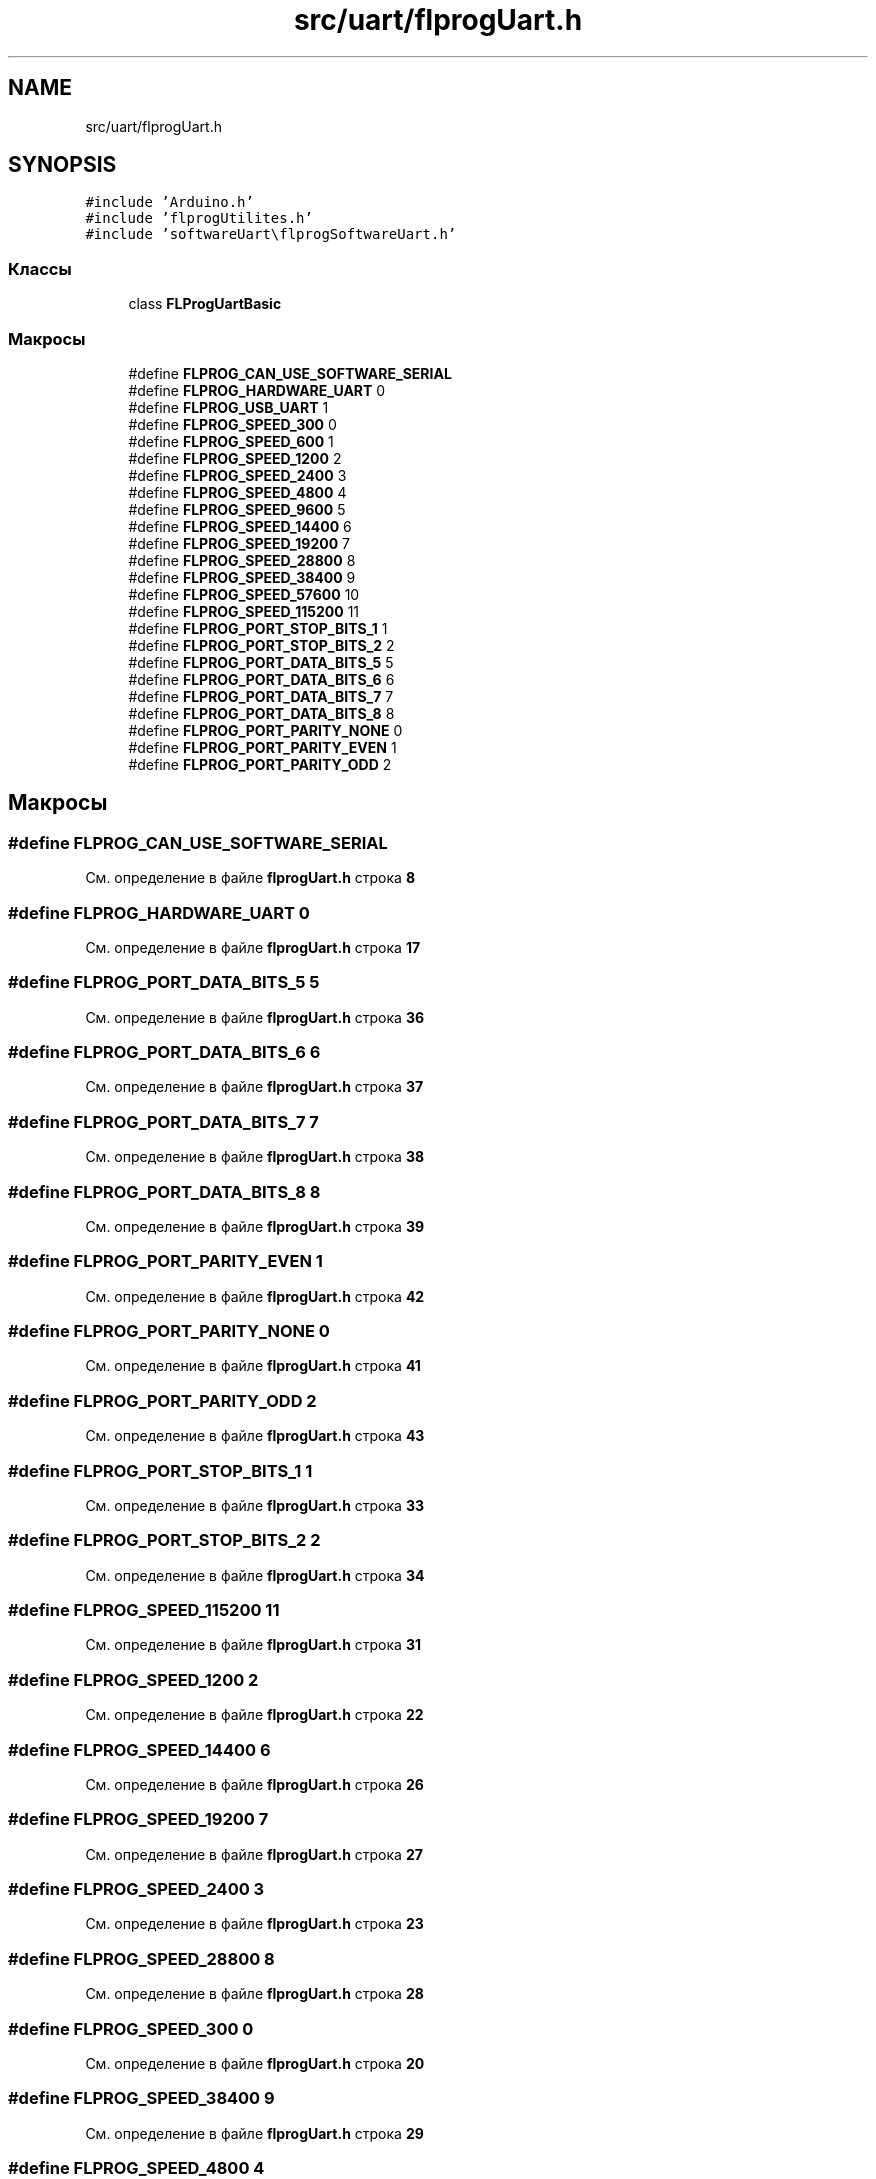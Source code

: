 .TH "src/uart/flprogUart.h" 3 "Чт 23 Фев 2023" "Version 1" "FLProg Utilites" \" -*- nroff -*-
.ad l
.nh
.SH NAME
src/uart/flprogUart.h
.SH SYNOPSIS
.br
.PP
\fC#include 'Arduino\&.h'\fP
.br
\fC#include 'flprogUtilites\&.h'\fP
.br
\fC#include 'softwareUart\\flprogSoftwareUart\&.h'\fP
.br

.SS "Классы"

.in +1c
.ti -1c
.RI "class \fBFLProgUartBasic\fP"
.br
.in -1c
.SS "Макросы"

.in +1c
.ti -1c
.RI "#define \fBFLPROG_CAN_USE_SOFTWARE_SERIAL\fP"
.br
.ti -1c
.RI "#define \fBFLPROG_HARDWARE_UART\fP   0"
.br
.ti -1c
.RI "#define \fBFLPROG_USB_UART\fP   1"
.br
.ti -1c
.RI "#define \fBFLPROG_SPEED_300\fP   0"
.br
.ti -1c
.RI "#define \fBFLPROG_SPEED_600\fP   1"
.br
.ti -1c
.RI "#define \fBFLPROG_SPEED_1200\fP   2"
.br
.ti -1c
.RI "#define \fBFLPROG_SPEED_2400\fP   3"
.br
.ti -1c
.RI "#define \fBFLPROG_SPEED_4800\fP   4"
.br
.ti -1c
.RI "#define \fBFLPROG_SPEED_9600\fP   5"
.br
.ti -1c
.RI "#define \fBFLPROG_SPEED_14400\fP   6"
.br
.ti -1c
.RI "#define \fBFLPROG_SPEED_19200\fP   7"
.br
.ti -1c
.RI "#define \fBFLPROG_SPEED_28800\fP   8"
.br
.ti -1c
.RI "#define \fBFLPROG_SPEED_38400\fP   9"
.br
.ti -1c
.RI "#define \fBFLPROG_SPEED_57600\fP   10"
.br
.ti -1c
.RI "#define \fBFLPROG_SPEED_115200\fP   11"
.br
.ti -1c
.RI "#define \fBFLPROG_PORT_STOP_BITS_1\fP   1"
.br
.ti -1c
.RI "#define \fBFLPROG_PORT_STOP_BITS_2\fP   2"
.br
.ti -1c
.RI "#define \fBFLPROG_PORT_DATA_BITS_5\fP   5"
.br
.ti -1c
.RI "#define \fBFLPROG_PORT_DATA_BITS_6\fP   6"
.br
.ti -1c
.RI "#define \fBFLPROG_PORT_DATA_BITS_7\fP   7"
.br
.ti -1c
.RI "#define \fBFLPROG_PORT_DATA_BITS_8\fP   8"
.br
.ti -1c
.RI "#define \fBFLPROG_PORT_PARITY_NONE\fP   0"
.br
.ti -1c
.RI "#define \fBFLPROG_PORT_PARITY_EVEN\fP   1"
.br
.ti -1c
.RI "#define \fBFLPROG_PORT_PARITY_ODD\fP   2"
.br
.in -1c
.SH "Макросы"
.PP 
.SS "#define FLPROG_CAN_USE_SOFTWARE_SERIAL"

.PP
См\&. определение в файле \fBflprogUart\&.h\fP строка \fB8\fP
.SS "#define FLPROG_HARDWARE_UART   0"

.PP
См\&. определение в файле \fBflprogUart\&.h\fP строка \fB17\fP
.SS "#define FLPROG_PORT_DATA_BITS_5   5"

.PP
См\&. определение в файле \fBflprogUart\&.h\fP строка \fB36\fP
.SS "#define FLPROG_PORT_DATA_BITS_6   6"

.PP
См\&. определение в файле \fBflprogUart\&.h\fP строка \fB37\fP
.SS "#define FLPROG_PORT_DATA_BITS_7   7"

.PP
См\&. определение в файле \fBflprogUart\&.h\fP строка \fB38\fP
.SS "#define FLPROG_PORT_DATA_BITS_8   8"

.PP
См\&. определение в файле \fBflprogUart\&.h\fP строка \fB39\fP
.SS "#define FLPROG_PORT_PARITY_EVEN   1"

.PP
См\&. определение в файле \fBflprogUart\&.h\fP строка \fB42\fP
.SS "#define FLPROG_PORT_PARITY_NONE   0"

.PP
См\&. определение в файле \fBflprogUart\&.h\fP строка \fB41\fP
.SS "#define FLPROG_PORT_PARITY_ODD   2"

.PP
См\&. определение в файле \fBflprogUart\&.h\fP строка \fB43\fP
.SS "#define FLPROG_PORT_STOP_BITS_1   1"

.PP
См\&. определение в файле \fBflprogUart\&.h\fP строка \fB33\fP
.SS "#define FLPROG_PORT_STOP_BITS_2   2"

.PP
См\&. определение в файле \fBflprogUart\&.h\fP строка \fB34\fP
.SS "#define FLPROG_SPEED_115200   11"

.PP
См\&. определение в файле \fBflprogUart\&.h\fP строка \fB31\fP
.SS "#define FLPROG_SPEED_1200   2"

.PP
См\&. определение в файле \fBflprogUart\&.h\fP строка \fB22\fP
.SS "#define FLPROG_SPEED_14400   6"

.PP
См\&. определение в файле \fBflprogUart\&.h\fP строка \fB26\fP
.SS "#define FLPROG_SPEED_19200   7"

.PP
См\&. определение в файле \fBflprogUart\&.h\fP строка \fB27\fP
.SS "#define FLPROG_SPEED_2400   3"

.PP
См\&. определение в файле \fBflprogUart\&.h\fP строка \fB23\fP
.SS "#define FLPROG_SPEED_28800   8"

.PP
См\&. определение в файле \fBflprogUart\&.h\fP строка \fB28\fP
.SS "#define FLPROG_SPEED_300   0"

.PP
См\&. определение в файле \fBflprogUart\&.h\fP строка \fB20\fP
.SS "#define FLPROG_SPEED_38400   9"

.PP
См\&. определение в файле \fBflprogUart\&.h\fP строка \fB29\fP
.SS "#define FLPROG_SPEED_4800   4"

.PP
См\&. определение в файле \fBflprogUart\&.h\fP строка \fB24\fP
.SS "#define FLPROG_SPEED_57600   10"

.PP
См\&. определение в файле \fBflprogUart\&.h\fP строка \fB30\fP
.SS "#define FLPROG_SPEED_600   1"

.PP
См\&. определение в файле \fBflprogUart\&.h\fP строка \fB21\fP
.SS "#define FLPROG_SPEED_9600   5"

.PP
См\&. определение в файле \fBflprogUart\&.h\fP строка \fB25\fP
.SS "#define FLPROG_USB_UART   1"

.PP
См\&. определение в файле \fBflprogUart\&.h\fP строка \fB18\fP
.SH "Автор"
.PP 
Автоматически создано Doxygen для FLProg Utilites из исходного текста\&.
